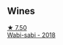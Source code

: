 
** Wines

#+begin_export html
<div class="flex-container">
  <a class="flex-item flex-item-left" href="/wines/3e3afebf-0122-4708-86af-46c1f53b4078.html">
    <img class="flex-bottle" src="/images/3e/3afebf-0122-4708-86af-46c1f53b4078/2022-10-15-13-13-11-CFB7B836-9D1C-45F3-AD81-F02B7B7B0F4D-1-105-c.webp"></img>
    <section class="h">★ 7.50</section>
    <section class="h text-bolder">Wabi-sabi - 2018</section>
  </a>

</div>
#+end_export
